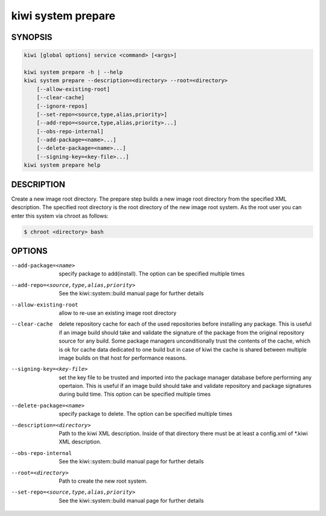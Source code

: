 kiwi system prepare
===================

SYNOPSIS
--------

.. code-block:: bash

   kiwi [global options] service <command> [<args>]

   kiwi system prepare -h | --help
   kiwi system prepare --description=<directory> --root=<directory>
       [--allow-existing-root]
       [--clear-cache]
       [--ignore-repos]
       [--set-repo=<source,type,alias,priority>]
       [--add-repo=<source,type,alias,priority>...]
       [--obs-repo-internal]
       [--add-package=<name>...]
       [--delete-package=<name>...]
       [--signing-key=<key-file>...]
   kiwi system prepare help

DESCRIPTION
-----------

Create a new image root directory. The prepare step builds a new image
root directory from the specified XML description. The specified
root directory is the root directory of the new image root system.
As the root user you can enter this system via chroot as follows:

.. code-block:: bash

   $ chroot <directory> bash

OPTIONS
-------

--add-package=<name>

  specify package to add(install). The option can be specified
  multiple times

--add-repo=<source,type,alias,priority>

  See the kiwi::system::build manual page for further details

--allow-existing-root

  allow to re-use an existing image root directory

--clear-cache

  delete repository cache for each of the used repositories
  before installing any package. This is useful if an image build
  should take and validate the signature of the package from the
  original repository source for any build. Some package managers
  unconditionally trust the contents of the cache, which is ok for
  cache data dedicated to one build but in case of kiwi the cache
  is shared between multiple image builds on that host for performance
  reasons.

--signing-key=<key-file>

  set the key file to be trusted and imported into the package
  manager database before performing any opertaion. This is useful
  if an image build should take and validate repository and package
  signatures during build time. This option can be specified multiple
  times

--delete-package=<name>

  specify package to delete. The option can be specified
  multiple times

--description=<directory>

  Path to the kiwi XML description. Inside of that directory there
  must be at least a config.xml of \*.kiwi XML description.

--obs-repo-internal

  See the kiwi::system::build manual page for further details

--root=<directory>

  Path to create the new root system.

--set-repo=<source,type,alias,priority>

  See the kiwi::system::build manual page for further details
